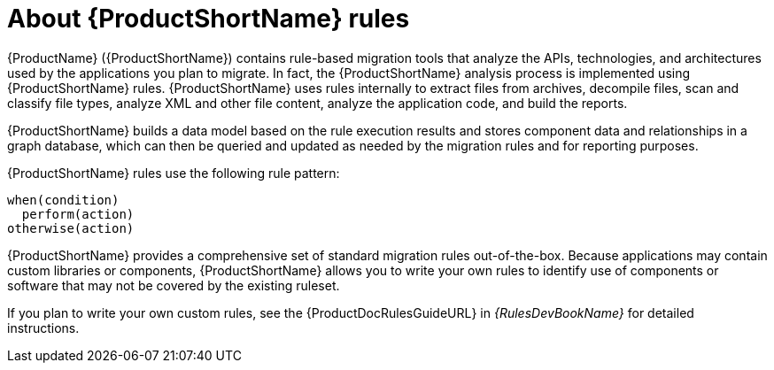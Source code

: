 // Module included in the following assemblies:
// * docs/rules-development-guide_5/master.adoc
[id='about_rules_{context}']
= About {ProductShortName} rules

{ProductName} ({ProductShortName}) contains rule-based migration tools that analyze the APIs, technologies, and architectures used by the applications you plan to migrate. In fact, the {ProductShortName} analysis process is implemented using {ProductShortName} rules. {ProductShortName} uses rules internally to extract files from archives, decompile files, scan and classify file types, analyze XML and other file content, analyze the application code, and build the reports.

{ProductShortName} builds a data model based on the rule execution results and stores component data and relationships in a graph database, which can then be queried and updated as needed by the migration rules and for reporting purposes.

{ProductShortName} rules use the following rule pattern:

----
when(condition)
  perform(action)
otherwise(action)
----

{ProductShortName} provides a comprehensive set of standard migration rules out-of-the-box. Because applications may contain custom libraries or components, {ProductShortName} allows you to write your own rules to identify use of components or software that may not be covered by the existing ruleset.

ifndef::rules-development-guide[]
If you plan to write your own custom rules, see the {ProductDocRulesGuideURL} in _{RulesDevBookName}_ for detailed instructions.
endif::rules-development-guide[]
